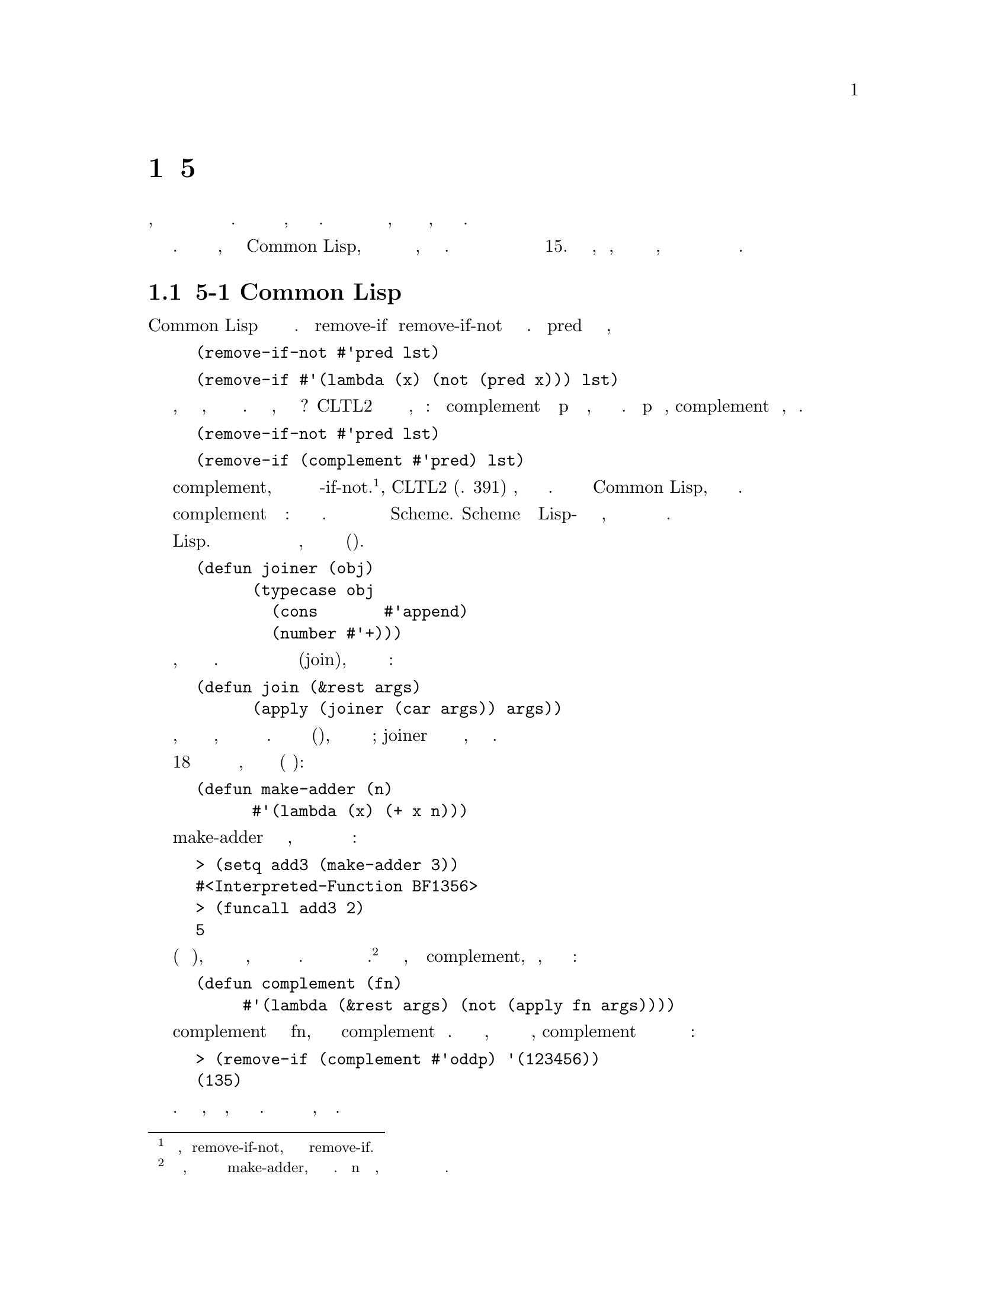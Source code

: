 @node 5 Returning Functions, 6 Functions as Representation, 4 Utility Functions, Top
@comment  node-name,  next,  previous,  up
@chapter 5 Возврат Функций
@cindex 5 Returning Functions

Предыдущая глава показала, как способность передавать функции в качестве аргументов
приводит к большим возможностям для абстрагирования. Чем больше мы можем использовать
функции, тем болье мы имеем возможностей. Определив функции для построения и возврата
новых функций, мы можем увеличить эффект от утилит, которые принимают функции как
аргументы.

Утилиты в этой главе работают с функциями. Это было бы более естественно, хотя бы
в  Common Lisp, чтобы написать множество из них для работы с выражениями, то есть
как макросы. Слой макросов будет накладываться на некоторые из этих операторов в
главе 15. Тем не менее, важно знать, какая часть задачи может быть сделана 
функциями, даже если мы в конечном итоге будем вызывать эти функции только через
макросы.

@menu
* 5-1 Common Lisp Evolves::     
* 5-2 Orthogonality::           
* 5-3 Memoizing::               
* 5-4 Composing Functions::     
* 5-5 Recursion on Cdrs::       
* 5-6 Recursion on Subtrees::   
* 5-7 When to Build Functions::  
@end menu

@node 5-1 Common Lisp Evolves, 5-2 Orthogonality, 5 Returning Functions, 5 Returning Functions
@comment  node-name,  next,  previous,  up
@section 5-1 Common Lisp Развивается
@cindex 5-1 Common Lisp Evolves

Common Lisp изначально предоставлял несколько пар взаимодополняющих функцй. Функции
remove-if и remove-if-not составляют одну такую пару. Если pred является предикатом
одного аргумента, то

@lisp
(remove-if-not #'pred lst)
@end lisp

является эквивалентным

@lisp
(remove-if #'(lambda (x) (not (pred x))) lst)
@end lisp

Изменяя функцию, заданную в качестве аргумента, мы можем продублировать эффект 
другой функции. В таком случае, почему существуют две функции? CLTL2 включает новую
функцию предназначенную для случаев, подобных этому: функция complement принимает
предикат p и возвращает функцию, которая всегда возвращает проитвоположное значение.
Когда p возвращает истину, complement возвращает ложь, и наоборот. Теперь мы можем
заменить

@lisp
(remove-if-not #'pred lst)
@end lisp

с эквивалентом

@lisp
(remove-if (complement #'pred) lst)
@end lisp

С complement, есть мало оснований для продолжения использования функций
-if-not. @footnote{За исключением, возможно remove-if-not, которая используется
чаще чем remove-if.}Действительно, CLTL2 (стр. 391) говорит, что
их использование сейчас устарело. Если они остаются в Common Lisp, это делается
только ради совместимости.

Новый оператор complement вершина важного айсберга: функций которые возвращают
функции. Это давно стало важной частью идиом на Scheme. Scheme была первым Lisp-ом
сделавшим функции лексическим замыканием, и это делает интересным использование
функций в качестве возвращаемых значений.

Не то чтобы мы не могли возвращать функции в динамческом области охвата связывания Lisp. 
Следующая функция будет работать одинаково как с использованием динамической области охвата,
так и с использованием лексического охвата связывания(контекта).

@lisp
(defun joiner (obj)
      (typecase obj
        (cons       #'append)
        (number #'+)))
@end lisp

Она берет объект и в зависимости от его типа, возвращает функцию для добавления таких
объектов. Мы могли бы использовать ее для определения полиморфной функции соединения(join),
которая бы работала для чисел или списков:

@lisp
(defun join (&rest args)
      (apply (joiner (car args)) args))
@end lisp

Тем не менее, возврат постоянных функций является пределом того, что мы можем сделать с
динамической областью охвата. Что мы не можем сделать(хорошо), так это строить функции
во время выполнения; joiner может вернуть одну из двух функций, но оба варианта фиксированные.

На странице 18 мы видели еще одну функцию для возврата функций, которая основывалась
на лексической области  охвата(лексическом связывании):

@lisp
(defun make-adder (n)
      #'(lambda (x) (+ x n)))
@end lisp

Вызов make-adder приводит к созданию замыкания, поведение которого зависит от значения
переданного как аргумент в функцию:

@example
> (setq add3 (make-adder 3))
#<Interpreted-Function BF1356>
> (funcall add3 2)
5
@end example

В лексическом контексте(лексической области охвата), вместо простого выбора из группы константных
функций, мы можем создавать новые замыкания во время выполнения. С динамической областью действия
привязок эта техника недоступна.@footnote{Под динамической областью, мы могли бы написать что то
вроде make-adder, но вряд ли это работало. Привязка n будет определяться средой, в которую будет 
возвращена функция и мы не имеем никакого контроля над этим.}  Если мы посмотрим, как написан
complement, мы увидим, что этот оператор возвращает замыкание:

@lisp
(defun complement (fn)
     #'(lambda (&rest args) (not (apply fn args))))
@end lisp

Функция возвращаемая complement использует значение параметра fn, который был
передан когда complement был вызван. Так что вместо того, чтобы просто выбирать из
группы постоянных функций, complement может создавать обратные функции для любой
переданной ей функции:

@example
> (remove-if (complement #'oddp) '(123456))
(135)
@end example

Возможность передавать функции в качестве аргументов является мощным инструментом для
абстракции. Возможность писать функции, которые возвращают функции, позволяет нам
максимально использовать это. Остальные разделы представляют несколько примеров утилит,
которые взвращают функции.

@node 5-2 Orthogonality, 5-3 Memoizing, 5-1 Common Lisp Evolves, 5 Returning Functions
@comment  node-name,  next,  previous,  up
@section 5-2 Ортогональность
@cindex 5-2 Orthogonality

Ортогональный язык это язык, в котором вы можете выразить много, комбинируя маленькое
количество операторов во многими различными способами. Игрушечные блоки типа лего, очень
ортогональны, пластмассовая модель практически не ортогональна. Основное преимущество
complement в том, что он делает язык более ортогональным. До complement-а, Common
Lisp были пары функций, такие как remove-if и remove-if-not, subst-if и
subst-if-not, и так далее. С complement половина из них становитсья не нужной.

Макрос setf также улучшает ортогональность Lisp. Ранние диалекты Lisp часто имели
пары функций для чтений и записи данных. Например, с property - lists(списков свойств), 
будет одна функция для установки свойств и другая для запроса о нем(свойстве). В Common 
Lisp, у нас есть только последняя, get. Чтобы

@cartouche
@lisp
 (defvar *!equivs* (make-hash-table))

 (defun ! (fn)
      (or (gethash fn *!equivs*) fn))

 (defun def! (fn fn!)
      (setf (gethash fn *!equivs*) fn!))
@end lisp

                   Рисунок 5-1: Возвращение деструктивных(разрушающих) эквивалентов.
@end cartouche

установить(set) свойство, мы использжуем get в сочетании с setf:

@lisp
(setf (get 'ball 'color) 'red)
@end lisp

Возможно, мы не сможем сделать Common Lisp меньше, но мы можем кое что сделать
почти так же хорошо: использовать меньшее его подмножество. Можем ли мы определить
новые операторы, которые смогут, подобно complement и setf, помочь нам в достижении
этой цели? Есть хотя бы еще одно направление, по которому функции сгруппированы
в пары. Для многих функций существуют их разрушающие(деструктивные) версии: 
remove-if и delete-if, reverse и nreverse, append и nconc. Определив оператор,
чтоыбы возвращать разрушающий аналог функции, мы можем больше не обращаться к
разрушающим функциям напрямую.

Рисунок 5-1 содержит код для поддержки понятия деструктивных аналогов.
Глобальная хеш-таблица *!equivs* отображает функции на их деструктивные эквиваленты;
! возвращает деструктивный эквивалент; и def! устанавливает их. Имя оператора ! (банг)
происходит из Scheme соглашения добавлять ! к имени функции имеющей побочный(сторонний)
эффект. Теперь когда мы определили

@lisp
(def! #'remove-if #'delete-if)
@end lisp

тогда вместо

@lisp
(delete-if #'oddp lst)
@end lisp

мы бы сказали

@lisp
(funcall (! #'remove-if) #'oddp lst)
@end lisp

Здесь неловкость Common Lisp скрывает основную элегантность идеи, что было бы более
заметно на Scheme:

@lisp
((! remove-if) oddp lst)
@end lisp

@cartouche
@lisp
     (defun memoize (fn)
       (let ((cache (make-hash-table :test #'equal)))
          #'(lambda (&rest args)
               (multiple-value-bind (val win) (gethash args cache)
                  (if win
                       val
                       (setf (gethash args cache)
                                (apply fn args)))))))
@end lisp

                              Рисунок 5-2: Утилита запоминания результатов работы функции(Memoizing).
@end cartouche

Кроме великолепной ортогональности, оператор ! приносит пару других преимуществ.
Он делает программы понятнее, потому что мы сразу видим, что (! #'foo) это разрушающий
эквивалент foo. Кроме того, он придает разрушающим операциям отчетливую, узнаваемую
форму в исходном коде, что хорошо, потому что они должны получить особое внимание,
когда мы ищем ошибку.

Поскольку связь между функцией и ее разрушающим аналогом будет как правило известна
до выполнения программы, было бы наиболее эффективно определить (банг) ! как макрос,
или даже предоставить макрос чтения для него.

@node 5-3 Memoizing, 5-4 Composing Functions, 5-2 Orthogonality, 5 Returning Functions
@comment  node-name,  next,  previous,  up
@section 5-3 Memoizing(Запоминание предыдущих результатов)
@cindex 5-3 Memoizing

Если какая-то функция является дорогой, в смысле вычилений,и мы ожидаем, что иногда один
и тот же вызов более одного раза, то стоит запоминать результаты(memoize): для кэширования
возвращаемых значений всех предыдущих значений, и каждый раз, когда функция будет вызываться,
в первую очередь будет просматриваться кэш, чтобы найти уже известное значение.

Рисунок 5-2 содержит обобщенную утилиту memoizing. Мы передаем не записывающую функцию,
в memoize, и она возвращает эквивалентную записыващую версию  - замыкание, содержащее
хеш-таблицу для хранения результатов предыдущих вызовов.

@example
> (setq slowid (memoize #'(lambda (x) (sleep 5) x)))
#<Interpreted-Function C38346>
> (time (funcall slowid 1))
Elapsed Time = 5-15 seconds
1> (time (funcall slowid 1))
Elapsed Time = 0-00 seconds
1
@end example

С функцией memoize, повторный вызов это просто поиск в хеш-таблице. Есть конечно
дополнительные затраты на поиск при каждом начальном вызове, но поскольку мы 

@cartouche
@lisp
        (defun compose (&rest fns)
         (if fns
              (let ((fn1 (car (last fns)))
                      (fns (butlast fns)))
                #'(lambda (&rest args)
                      (reduce #'funcall fns
                                   :from-end t
                                   :initial-value (apply fn1 args))))
              #'identity))
@end lisp

                    Рисунок 5-3: Оператор для композиции функций.
@end cartouche

запоминаем только функцию, достаточно дорогую для вычисления, разумно предположить,
что эти затраты сравнительно не велики.

Хотя это подходит для большинства применений, эта реализация memoize имеет несколько
ограничений. Она обрабатывает вызовы как идентичные, если они имеют одинаковые списки
аргументов; это может быть слишком строгим ограничением, если у функции есть ключевые
параметры. Так же она предназначена для работы только с с однозначными функциями и 
не может хранить или возвращать множественные значения.

@node 5-4 Composing Functions, 5-5 Recursion on Cdrs, 5-3 Memoizing, 5 Returning Functions
@comment  node-name,  next,  previous,  up
@section 5-4 Композиция Функций(составные функции)
@cindex 5-4 Composing Functions

Дополнение(complement) к функции f обозначается ка  ~f. Раздел 5-1 показал, что
что замыкания делают  определение ~ как функции Lisp-а. Еще одна распространенная
операция над функциям это композиция(composition, составление функций), обозначаемая
оператором *. Если f и g функции, тогда композиция функций f * g также является 
функцией, и f * g(x) =f * (g(x)). Замыканя также позволяют определеить * как
функцию Лиспа.

Рисунок 5-3 определяет функцию compose которая принимает любое количество функций
и возвращает их композицию. Например

@lisp
(compose #'list #'1+)
@end lisp

возвращает функцию, эквивалентную

@lisp
#'(lambda (x) (list (1+ x)))
@end lisp

Все функции, приведенные в качестве аргументов для композиции, должно быть функциями
одного аргумента, за исключением последней. На последнюю функцию ограничений нет, и все
аргументы, которые она принимает, также принимает функция возвращаемая compose:

@example
> (funcall (compose #'1+ #'find-if) #'oddp '(2 3 4))
4
@end example

@cartouche
@lisp
 (defun fif (if then &optional else)
       #'(lambda (x)
           (if (funcall if x)
                  (funcall then x)
                  (if else (funcall else x)))))

 (defun fint (fn &rest fns)
       (if (null fns)
           fn
           (let ((chain (apply #'fint fns)))
                 #'(lambda (x)
                    (and (funcall fn x) (funcall chain x))))))

 (defun fun (fn &rest fns)
       (if (null fns)
           fn
           (let ((chain (apply #'fun fns)))
                 #'(lambda (x)
                    (or (funcall fn x) (funcall chain x))))))
@end lisp

                         Рисунок 5-4: Еще построители функций.
@end cartouche

Поскольку это не Lisp функция, complement является частным случаем compose. Она могла бы
быть определена как:

@lisp
(defun complement (pred)
  (compose #'not pred))
@end lisp

Мы можем комбинировать функции другими способами, а не просто составлять(composing) их.
Например, мы часто видим такие выражения как

@lisp
(mapcar #'(lambda (x)
                   (if (slave x)
                       (owner x)
                       (employer x)))
            people)
@end lisp

Мы могли бы определить оператор для автоматического создания таких функций, как эта.
Используя fif  из рисунка 5-4, мы моглли бы получить тот же эффект:

@lisp
(mapcar (fif #'slave #'owner #'employer)
            people)
@end lisp

Рисунок 5-4 содержин несколько других конструкторов для часто встречающихся типов
функций. Вторая, fint, для случаев подобных этому:

@lisp
(find-if #'(lambda (x)
                   (and (signed x) (sealed x) (delivered x)))
               docs)
@end lisp

Предикат, переданный как второй аргумент в find-if определяет пересечение трех
предикатов вызываемых в нем. С fint, чье имя означает "пересечение функций(function
intersection)" мы можем сказать:

@lisp
(find-if (fint #'signed #'sealed #'delivered) docs)
@end lisp

Мы можем определить аналогичный оператор, чтобы вернуть объединение набора предикатов.
Функция fun похожа на fint но исползует or вместо and.

@node 5-5 Recursion on Cdrs, 5-6 Recursion on Subtrees, 5-4 Composing Functions, 5 Returning Functions
@comment  node-name,  next,  previous,  up
@section 5-5 Рекурсия на Cdrs
@cindex 5-5 Recursion on Cdrs

Рекурсивные функции настолько важны в программах на Lisp, что стоит иметь утилиты для
их строительства. Этот раздел и следующий описывают функции, которые строят
функции для двух наиболее распространенных типов. В Common Lisp, эти функции немного
неудобно использовать. Как только мы перейдем к теме макросов, мы увидим, как поставить
более элегантный фасад для этого механизма. Макросы для построения рекурсий обсуждаются
в разделах 15-2 и 15-3.

Повторяющиеся куски(образцы) кода в программе являются признаком того, что они
могли быть написана на более высоком уровне абстракции. Какой кусок кода чаще 
всего встречается в программах на  Lisp чем подобная функция?:

@lisp
(defun our-length (lst)
      (if (null lst)
            0(1+ (our-length (cdr lst)))))
@end lisp

или такая:

@lisp
(defun our-every (fn lst)
      (if (null lst)
            t(and (funcall fn (car lst))
                 (our-every fn (cdr lst)))))
@end lisp

Конструктивно эти две функции имеют много общего. Они обе работают рекурсивно
поочередно на последовательных cdrs списка, вычисляя одно и то же выражение на 
каждом шаге,

@cartouche
@lisp
 (defun lrec (rec &optional base)
       (labels ((self (lst)
                      (if (null lst)
                            (if (functionp base)
                                   (funcall base)
                                   base)
                            (funcall rec (car lst)
                                                 #'(lambda ()
                                                        (self (cdr lst)))))))
          #'self))
@end lisp

                   Рисунок 5-5: Функция для определения рекурсивных функций для плоских списков.
@end cartouche

исключая базовый случай, когда они возвращают различные значения. Эта картина появляется
так часто в программах на Лиспе, что опытные программисты могут читать и воспроизводить,
не переставая думать. Действительно, урок настолько быстро усваивается, что
вопрос о том, как упаковать шаблон в новую абстракцию, не возникает.

Впрочем, это все таки, образец(шаблон/закономерность). И вместо того, чтобы писать 
эти функции вручную мы можем написать функцию, которая будет генерировать их для нас.
Рисунок 5-5 содержит построитель функций с именем lrec ("list recurser"), который 
должен быть в состоянии сгенерировать большинство функций, которые используются на последовательных окончаниях(cdrs) списка.

Первый аргумент для lrec должен быть функцией двух аргументов: текущее
начало(car) списка и функция, которая может быть вызвана для продолжения 
рекурсии. Используя lrec мы могли бы выразить our-length как:

@lisp
(lrec #'(lambda (x f) (1+ (funcall f))) 0)
@end lisp

Чтобы найти длину списка, нам не нужно смотреть на элементы или на часть останавливающую рекурсию. Кстати, объект x всегда игнорируется, а функция f всегда вызывается. Тем не мение,
нам нужно воспользоваться обеими параметрами, чтобы выразить нашу функцию our-every, 
например oddp:@footnote{В одном широко используемом Common Lisp, функция ошибочно
возвращает истину для t и nil. В этой реализации он не будет работать в качестве второго
аргумента для lrec.}

@lisp
(lrec #'(lambda (x f) (and (oddp x) (funcall f))) t)
@end lisp

Определение lrec использует labels для построения локальной рекурсивной функции под названием self. В рекурсивый вариант функции rec передаются два аргумента, текущий
car списка, и функция, воплощающая рекурсивный вызов. На функции, такой как
our-every, где рекурсивный случай представляет собой and, если первый аргумент 
возвращает false мы хотим остановиться прямо здесь. Это означает, что аргумент 
передается в рекурсивном случае, должен быть не значением, а функцией, которую 
мы могли бы вызвать(если хотим), чтобы получить значение.


@cartouche
@lisp
 ; copy-list
 (lrec #'(lambda (x f) (cons x (funcall f))))

 ; remove-duplicates
 (lrec #'(lambda (x f) (adjoin x (funcall f))))

 ; find-if, for some function fn
 (lrec #'(lambda (x f) (if (fn x) x (funcall f))))

 ; some, for some function fn
 (lrec #'(lambda (x f) (or (fn x) (funcall f))))
@end lisp

                        Рисунок 5-6: Функции выраженные с помощью lrec.
@end cartouche

case must not be a value but a function, which we can call (if we want) in order to
get a value.

На рисунке 5.6 показаны некоторые функции существующие в Common Lisp, 
определенные с помощью lrec. @footnote{В некоторых реализациях может 
потребоваться установить *print-circle* в t перед отображением этих функций} 
Вызов lrec не всегда дает наиболее эффективную реализацию данного
функция. Действительно, lrec и другие генераторы рекурсивных функций 
определеные в этой главе, как правило, уводит нас от хвостовых рекурсивных решений. 
По этой причине они лучше всего подходят для использования в начальных версиях 
программы или в частях, где скорость не критична.

@node 5-6 Recursion on Subtrees, 5-7 When to Build Functions, 5-5 Recursion on Cdrs, 5 Returning Functions
@comment  node-name,  next,  previous,  up
@section 5-6 Рекурсия на под деревьях(Subtrees)
@cindex 5-6 Recursion on Subtrees

Существует еще один рекурсивный шаблон, обычно встречающийся в программах на Лиспе: рекурсия
на поддеревьях. Эта картина наблюдается в тех случаях, когда вы начинаете с возможно вложенного списка, и вам надо спуститься в его начало(car) и его окончание(CDR).

Список Lisp - это универсальная структура. Списки могут представлять, помимо прочего,
последовательности, множества, отображения, массивы и деревья. Есть несколько разных способов интерпретировать список как дерево. Наиболее распространенным является рассматривать список как двоичное дерево, чья левая ветвь - car, и чья правая ветвь 
- cdr. (На самом деле это обычно внутреннее представление списков.) На рисунке 5-7 показаны три примера списков и деревья, которые они представляют. Каждый внутренний узел в таком дереве соответствует точке в представлении списка парой с точкой(a.b), поэтому древовидная структура может быть

@cartouche
@lisp
       (a.b)                   (abc)                             (ab(cd))
@end lisp

                              Рисунок 5-7: Списки как деревья.
@end cartouche

легче интерпретировать, если списки представлять в такой форме:

@lisp
       (a b c)           = (a . (b . (c . nil)))
       (a b (c d)) = (a . (b . ((c . (d . nil)) . nil)))
@end lisp

Любой список можно интерпретировать как двоичное дерево. Отсюда и различие между
парой функций из Common Lisp, таких как copy-list и copy-tree. Первый копирует
список как последовательность, т.е если список содержит подсписки, которые 
являют простыми элементами в последовательности, то они не копируются:

@example
> (setq x          '(a b)
           listx (list x 1))
((A B) 1)
> (eq x (car (copy-list listx)))
T
@end example

Напротив, copy-tree копирует список как дерево подсписков, поскольку подсписки дерева являются поддеревьями, и поэтому должны быть также скопированными:

@example
> (eq x (car (copy-tree listx)))
NIL
@end example

Мы могли бы определить версию  copy-tree следующим образом:

@lisp
(defun our-copy-tree (tree)
      (if (atom tree)
          tree
          (cons (our-copy-tree (car tree))
                  (if (cdr tree) (our-copy-tree (cdr tree))))))
@end lisp

Это определение оказывается одним из примеров общего паттерна. (Некоторые из
следующие функции написаны немного странно, чтобы сделать шаблон очевидным.)
Рассмотрим, например, утилиту для подсчета количества листьев в дереве:

@lisp
(defun count-leaves (tree)
      (if (atom tree)
          1(+ (count-leaves (car tree))
             (or (if (cdr tree) (count-leaves (cdr tree)))
                   1))))
@end lisp

Дерево имеет больше листьев, чем атомов, что вы можете видеть, когда оно представлено в виде списка:

@example
> (count-leaves '((a b (c d)) (e) f))
10
@end example

Листья дерева - это все атомы, которые вы можете видеть, когда вы смотрите на дерево в
его представлении в виде пар с точкой. В записи в виде пар с точкой список
 ((a b (c d)) (e) f) будет иметь четыре nils, которые не видны при представлении 
в виде списка (по одному для каждой пары круглых скобок), поэтому count-leaf 
возвращает 10.

В последней главе мы определили несколько утилит, которые работают на деревьях. 
Например, flatten (стр. 47) берет дерево и возвращает список всех атомов в нем.
То есть, если вы укажете вложенный список, вы получите  назад список, который выглядит 
так же за исключением того, что в нём отсутствуют скобки, кроме внешней пары скобок:

@example
> (flatten '((a b (c d)) (e) f ()))
(ABCDEF)
@end example

Эта функция также может быть определена (несколько неэффективно) следующим образом:

@lisp
(defun flatten (tree)
      (if (atom tree)
          (mklist tree)
          (nconc (flatten (car tree))
                   (if (cdr tree) (flatten (cdr tree))))))
@end lisp

Наконец, рассмотрим rfind-if, рекурсивную версию find-i, которая работает
на деревьях, а также на плоских списках:

@lisp
(defun rfind-if (fn tree)
     (if (atom tree)
           (and (funcall fn tree) tree)
           (or (rfind-if fn (car tree))
                 (if (cdr tree) (rfind-if fn (cdr tree))))))
@end lisp

Чтобы обобщить find-if для деревьев, мы должны решить, хотим ли мы искать только
для листьев, или еще для поддеревьев. Наш метод rfind-if использует первый подход,
поэтому вызывающая сторона может предположить, что функция, указанная в качестве 
первого аргумента, будет вызываться для атомов:

@example
> (rfind-if (fint #'numberp #'oddp) '(2 (3 4) 5))
3
@end example

Сейчас можно видеть насколько похожи эти четыре функции, copy-tree, count-leaves,
flatten, и rfind-if. Действительно, все они являются примерами архетипической 
функции для рекурсии на поддеревьях. Как и в случае рекурсии на cdrs(плоских списках),
нам не нужно предоставлять этот архетип, который может быть неопределенно изменчивым,
мы можем написать функцию для генерации экземпляров рекурсивных функций для него.

Чтобы получить сам архетип, давайте посмотрим на эти функции и увидим что не входит
шаблоном. По сути  our-copy-tree это два факта:

@enumerate
@item
В базовом случае она возвращает свой аргумент.
@item
В рекурсивном случае, она применяет cons к рекурсиям нижних поддеревьев левого(car) 
и правого (cdr).
@end enumerate

Таким образом, мы должны иметь возможность выразить это как вызвов построителя
с двумя аргументами:

@lisp
(ttrav #'cons #'identity)
@end lisp

Определение ttrav ("обходчик деревьев(tree traverser)") показано на рисунке 5-8. Вместо
перечачи одного значения в рекурсивном случае, мы передаем два, одно для левого поддерева
и одно для правого. Если базовый аргумент является функцией, она будет вызвана для текущего
листа. В рекурсии на плоском списке, базовый случай всегда nil, но рекурсии по дереву базовый
случай может быть интересным значением, и мы можем захотеть его использовать.

С помощью ttrav мы можем выразить все предыдущие функции, кроме rfind-if.
(Они показаны на рисунке 5-9.) Чтобы определить rfind-if нам нужен более общий
конструктор рекурсии по дереву, который даст нам контроль когда, и если, делать
рекурсивные вызовы. В качестве первого аргумента ttrav мы дали функцию, которая
берет результаты рекусивных вызовов. В общем случае, мы хотим использовать вместо
этого функцию, которая принимает два замыкания, представляющие сами вызовы. 
Тогда мы сможем написать рекурсеры, которые проходят по стольким деревьям, сколько им
будет надо.

@cartouche
@lisp
 (defun ttrav (rec &optional (base #'identity))
      (labels ((self (tree)
                     (if (atom tree)
                          (if (functionp base)
                                (funcall base tree)
                                base)
                          (funcall rec (self (car tree))
                                            (if (cdr tree)
                                                  (self (cdr tree)))))))
         #'self))
@end lisp

                     Рисунок 5-8: Функция для рекурсии на деревьях.
@end cartouche

@cartouche
@lisp
 ; our-copy-tree
 (ttrav #'cons)

 ; count-leaves
 (ttrav #'(lambda (l r) (+ l (or r 1))) 1)

 ; flatten
 (ttrav #'nconc #'mklist)
@end lisp

                     Рисунок 5-9: Функции выраженные с помощью ttrav.
@end cartouche

Функции, построенные  ttrav всегда проходят по всему дереву. Это хорошо для 
функций подобных подсчету листьев(count-leaves) или flatten(создающих плоский 
список), которые все равно должны проходить по всему дереву.
Но мы хотим, чтобы rfind-if останавливало поиск, как только она найдет то, что
ищет. Она должна быть построена по более общей схеме, показанной на рисунке 5-10. 
Второй аргумент trec должен быть функцией трех аргументов: текущего объектиа и
двух рекурсеров. Последние два будут замыканиями, представляющими рекурсии по
левому и правому поддервьям. С помощью  trec мы можем определить flatten как:

@lisp
(trec #'(lambda (o l r) (nconc (funcall l) (funcall r)))
          #'mklist)
@end lisp

Теперь мы можем так же выразить rfind-if например для oddp как:

@lisp
(trec #'(lambda (o l r) (or (funcall l) (funcall r)))
          #'(lambda (tree) (and (oddp tree) tree)))
@end lisp

@cartouche
@lisp
 (defun trec (rec &optional (base #'identity))
       (labels
         ((self (tree)
             (if (atom tree)
                   (if (functionp base)
                        (funcall base tree)
                        base)
                   (funcall rec tree
                                     #'(lambda ()
                                         (self (car tree)))
                                     #'(lambda ()
                                         (if (cdr tree)
                                              (self (cdr tree))))))))
         #'self))
@end lisp

                     Рисунок 5-10: Функция для рекурсии по деревьям.
@end cartouche

@node 5-7 When to Build Functions,  , 5-6 Recursion on Subtrees, 5 Returning Functions
@comment  node-name,  next,  previous,  up
@section 5-7 Когда создавать функции
@cindex 5-7 When to Build Functions

Выражение функций через вызовы конструкторов вместо шарп-квотированных('#) лямбда
выражений, к сожалению, может повлечь за собой ненужную работу во время выполнения.
шарп-квотированные лямбда выражения являются константами, но вызов функции конструктора
будет вычисляться во время выполнения программы. Если нам действительно нужно сделать
этот вызов во время выполнения, он может не стоить выполнения функции конструктора. 
Тем не менее, по крайней мере, иногда, мы можем вызвать конструктор заранее. 
Используя макрос чтения: #.(знак решетку совместно со знаком точка), мы можем 
создавать новые функции построенные во время ЧТЕНИЯ программы.  Например, мы можем
сказать, что пока читается это выражение определяются compose и ее аргументы:

@lisp
(find-if #.(compose #'oddp #'truncate) lst)
@end lisp

Тогда вызов compose будет вычислен читателем, и результирующая функция будет вставлена
как константа(постоянная) в наш код. Поскольку обе функции oddp и truncate являются
встроенными, можно с уверенностью предположить, что мы можем вычислить compose во
время чтения, до тех пор, пока compose уже будет загружена.

В вобщем, составление и объединени функций проще и эффективнее сделать макросами.
Это особенно верно в Common Lisp, с его отдельным пространством имен для функций.
После введения макросов, мы рассмотрим в главе 15 большую часть описанного здесь
материала, но с использоавнием более роскошных инструментов.